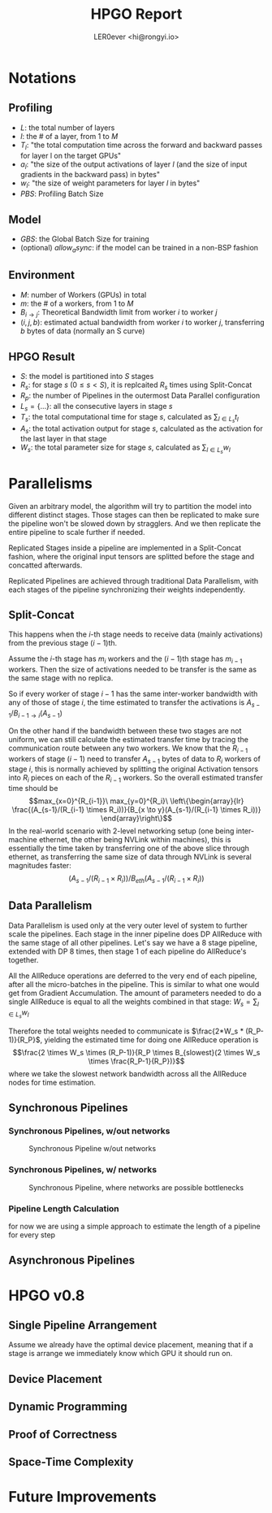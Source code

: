 #+TITLE: HPGO Report
#+AUTHOR: LER0ever <hi@rongyi.io>
#+DESCRIPTION: the draft report of the algorithm
* Notations
** Profiling
   - $L$: the total number of layers
   - $l$: the # of a layer, from $1$ to $M$
   - $T_l$: "the total computation time across the forward and backward passes for layer l on the target GPUs"
   - $a_l$: "the size of the output activations of layer $l$ (and the size of input gradients in the backward pass) in bytes"
   - $w_l$: "the size of weight parameters for layer $l$ in bytes"
   - $PBS$: Profiling Batch Size
** Model
   - $GBS$: the Global Batch Size for training
   - (optional) $allow_async$: if the model can be trained in a non-BSP fashion
** Environment
   - $M$: number of Workers (GPUs) in total
   - $m$: the # of a workers, from $1$ to $M$
   - $B_{i \rightarrow j}$: Theoretical Bandwidth limit from worker $i$ to worker $j$
   - $(i,j,b)$: estimated actual bandwidth from worker $i$ to worker $j$, transferring $b$ bytes of data (normally an S curve)
** HPGO Result
   - $S$: the model is partitioned into $S$ stages
   - $R_s$: for stage $s$ $(0 \le s < S)$, it is replcaited $R_s$ times using Split-Concat
   - $R_p$: the number of Pipelines in the outermost Data Parallel configuration
   - $L_s = \{...\}$: all the consecutive layers in stage $s$
   - $T_s$: the total computational time for stage $s$, calculated as $\sum_{l \in L_s} {t_l}$
   - $A_s$: the total activation output for stage $s$, calculated as the activation for the last layer in that stage
   - $W_s$: the total parameter size for stage $s$, calculated as $\sum_{l \in L_s} w_l$
     
* Parallelisms

Given an arbitrary model, the algorithm will try to partition the model into different distinct stages. Those stages can then be replicated to make sure the pipeline won't be slowed down by stragglers. And we then replicate the entire pipeline to scale further if needed. 

Replicated Stages inside a pipeline are implemented in a Split-Concat fashion, where the original input tensors are splitted before the stage and concatted afterwards. 

Replicated Pipelines are achieved through traditional Data Parallelism, with each stages of the pipeline synchronizing their weights independently.

** Split-Concat
   
   This happens when the $i$-th stage needs to receive data (mainly activations) from the previous stage ($i-1$)th. 

   Assume the $i$-th stage has $m_i$ workers and the ($i-1$)th stage has $m_{i-1}$ workers. Then the size of activations needed to be transfer is the same as the same stage with no replica. 

   So if every worker of stage $i-1$  has the same inter-worker bandwidth with any of those of stage $i$, the time estimated to transfer the activations is $A_{s-1} / B_{i-1 \to i}(A_{s-1})$

   On the other hand if the bandwidth between these two stages are not uniform, we can still calculate the estimated transfer time by tracing the communication route between any two workers.
   We know that the $R_{i-1}$ workers of stage ($i-1$) need to transfer $A_{s-1}$ bytes of data to $R_i$ workers of stage $i$, this is normally achieved by splitting the original Activation tensors into $R_i$ pieces on each of the $R_{i-1}$ workers. So the overall estimated transfer time should be 
   $$max_{x=0}^{R_{i-1}}\ max_{y=0}^{R_i}\ \left\{\begin{array}{lr}
   \frac{(A_{s-1}/(R_{i-1} \times R_i))}{B_{x \to y}(A_{s-1}/(R_{i-1} \times R_i))}
   \end{array}\right\}$$
   In the real-world scenario with 2-level networking setup (one being inter-machine ethernet, the other being NVLink within machines), this is essentially the time taken by transferring one of the above slice through ethernet, as transferring the same size of data through NVLink is several magnitudes faster: 
   $$(A_{s-1}/(R_{i-1} \times R_i)) / B_{eth}(A_{s-1}/(R_{i-1}\times R_i))$$

** Data Parallelism

   Data Parallelism is used only at the very outer level of system to further scale the pipelines. Each stage in the inner pipeline does DP AllReduce with the same stage of all other pipelines. Let's say we have a 8 stage pipeline, extended with DP 8 times, then stage 1 of each pipeline do AllReduce's together. 

   All the AllReduce operations are deferred to the very end of each pipeline, after all the micro-batches in the pipeline. This is similar to what one would get from Gradient Accumulation. The amount of parameters needed to do a single AllReduce is equal to all the weights combined in that stage: $W_s = \sum_{l \in L_s} w_l$

   Therefore the total weights needed to communicate is $\frac{2*W_s * (R_P-1)}{R_P}$, yielding the estimated time for doing one AllReduce operation is
   $$\frac{2 \times W_s \times (R_P-1)}{R_P \times B_{slowest}(2 \times W_s \times  \frac{R_P-1}{R_P})}$$
   where we take the slowest network bandwidth across all the AllReduce nodes for time estimation. 

** Synchronous Pipelines
*** Synchronous Pipelines, w/out networks
    #+CAPTION: Synchronous Pipeline w/out networks
    #+NAME:   fig:HPGO-Pipeline-no-network
    [[../images/HPGO-Pipeline-no-network.png]]
*** Synchronous Pipelines, w/ networks
    #+CAPTION: Synchronous Pipeline, where networks are possible bottlenecks
    #+NAME:   fig:HPGO-Pipeline
    [[../images/HPGO-Pipeline.png]]
*** Pipeline Length Calculation
    for now we are using a simple approach to estimate the length of a pipeline for every step
    
    \begin{gather}
        PL=\max_{0 \le i < S,\ i\ \%\ 2 == 0} \\\{
        (mBatch \times (FW[Q] + BW[Q]) + \sum_{k=0}^{Q-1}{(FW[k] + BW[k])}) \\- \sum_{s=0}^i BW[s] + \frac{2 \times W_i \times (R_P-1)}{R_P \times B_{slowest}(2 \times W_i \times \frac{R_P-1}{R_P})} \}
    \end{gather}

** Asynchronous Pipelines

* HPGO v0.8
** Single Pipeline Arrangement
   Assume we already have the optimal device placement, meaning that if a stage is arrange we immediately know which GPU it should run on. 
** Device Placement
   
** Dynamic Programming
** Proof of Correctness
** Space-Time Complexity

* Future Improvements

